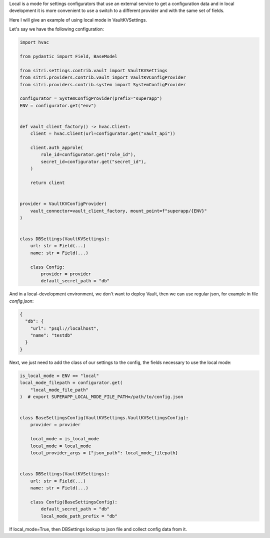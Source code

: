 
Local is a mode for settings configurators that use an external service to get a configuration data and in local development it is more convenient to use a switch to a different provider and with the same set of fields.

Here I will give an example of using local mode in VaultKVSettings.

Let's say we have the following configuration:

.. code-block:: python

    import hvac

    from pydantic import Field, BaseModel

    from sitri.settings.contrib.vault import VaultKVSettings
    from sitri.providers.contrib.vault import VaultKVConfigProvider
    from sitri.providers.contrib.system import SystemConfigProvider

    configurator = SystemConfigProvider(prefix="superapp")
    ENV = configurator.get("env")


    def vault_client_factory() -> hvac.Client:
        client = hvac.Client(url=configurator.get("vault_api"))

        client.auth_approle(
            role_id=configurator.get("role_id"),
            secret_id=configurator.get("secret_id"),
        )

        return client


    provider = VaultKVConfigProvider(
        vault_connector=vault_client_factory, mount_point=f"superapp/{ENV}"
    )


    class DBSettings(VaultKVSettings):
        url: str = Field(...)
        name: str = Field(...)

        class Config:
            provider = provider
            default_secret_path = "db"

And in a local-development environment, we don't want to deploy Vault, then we can use regular json, for example in file *config.json*:

.. code-block:: json

    {
      "db": {
        "url": "psql://localhost",
        "name": "testdb"
      }
    }

Next, we just need to add the class of our settings to the config, the fields necessary to use the local mode:

.. code-block:: python

    is_local_mode = ENV == "local"
    local_mode_filepath = configurator.get(
        "local_mode_file_path"
    )  # export SUPERAPP_LOCAL_MODE_FILE_PATH=/path/to/config.json


    class BaseSettingsConfig(VaultKVSettings.VaultKVSettingsConfig):
        provider = provider

        local_mode = is_local_mode
        local_mode = local_mode
        local_provider_args = {"json_path": local_mode_filepath}


    class DBSettings(VaultKVSettings):
        url: str = Field(...)
        name: str = Field(...)

        class Config(BaseSettingsConfig):
            default_secret_path = "db"
            local_mode_path_prefix = "db"

If local_mode=True, then DBSettings lookup to json file and collect config data from it.
